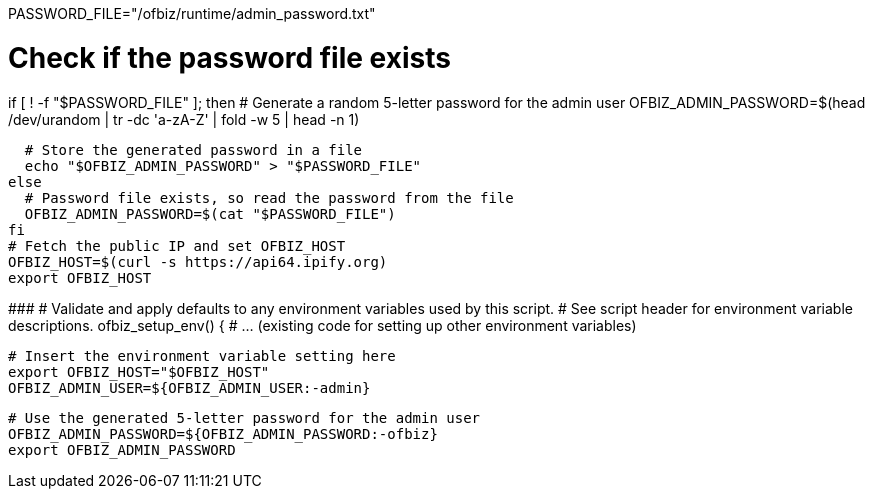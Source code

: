 



PASSWORD_FILE="/ofbiz/runtime/admin_password.txt"

# Check if the password file exists
if [ ! -f "$PASSWORD_FILE" ]; then
  # Generate a random 5-letter password for the admin user
  OFBIZ_ADMIN_PASSWORD=$(head /dev/urandom | tr -dc 'a-zA-Z' | fold -w 5 | head -n 1)

  # Store the generated password in a file
  echo "$OFBIZ_ADMIN_PASSWORD" > "$PASSWORD_FILE"
else
  # Password file exists, so read the password from the file
  OFBIZ_ADMIN_PASSWORD=$(cat "$PASSWORD_FILE")
fi
# Fetch the public IP and set OFBIZ_HOST
OFBIZ_HOST=$(curl -s https://api64.ipify.org)
export OFBIZ_HOST

###############################################################################
# Validate and apply defaults to any environment variables used by this script.
# See script header for environment variable descriptions.
ofbiz_setup_env() {
  # ... (existing code for setting up other environment variables)

  # Insert the environment variable setting here
  export OFBIZ_HOST="$OFBIZ_HOST"
  OFBIZ_ADMIN_USER=${OFBIZ_ADMIN_USER:-admin}

  # Use the generated 5-letter password for the admin user
  OFBIZ_ADMIN_PASSWORD=${OFBIZ_ADMIN_PASSWORD:-ofbiz}
  export OFBIZ_ADMIN_PASSWORD




